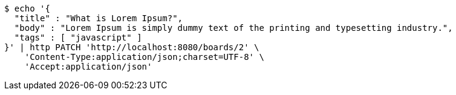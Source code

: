 [source,bash]
----
$ echo '{
  "title" : "What is Lorem Ipsum?",
  "body" : "Lorem Ipsum is simply dummy text of the printing and typesetting industry.",
  "tags" : [ "javascript" ]
}' | http PATCH 'http://localhost:8080/boards/2' \
    'Content-Type:application/json;charset=UTF-8' \
    'Accept:application/json'
----
